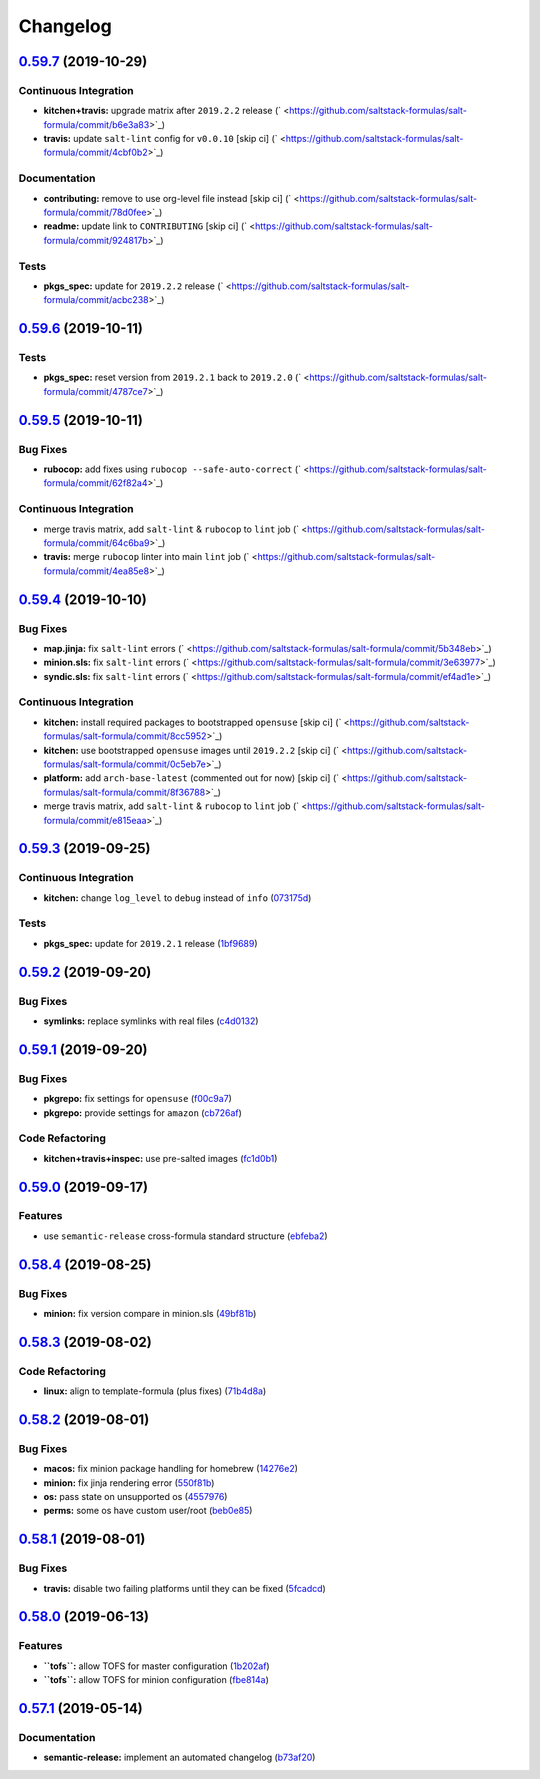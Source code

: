 
Changelog
=========

`0.59.7 <https://github.com/saltstack-formulas/salt-formula/compare/v0.59.6...v0.59.7>`_ (2019-10-29)
---------------------------------------------------------------------------------------------------------

Continuous Integration
^^^^^^^^^^^^^^^^^^^^^^


* **kitchen+travis:** upgrade matrix after ``2019.2.2`` release (\ ` <https://github.com/saltstack-formulas/salt-formula/commit/b6e3a83>`_\ )
* **travis:** update ``salt-lint`` config for ``v0.0.10`` [skip ci] (\ ` <https://github.com/saltstack-formulas/salt-formula/commit/4cbf0b2>`_\ )

Documentation
^^^^^^^^^^^^^


* **contributing:** remove to use org-level file instead [skip ci] (\ ` <https://github.com/saltstack-formulas/salt-formula/commit/78d0fee>`_\ )
* **readme:** update link to ``CONTRIBUTING`` [skip ci] (\ ` <https://github.com/saltstack-formulas/salt-formula/commit/924817b>`_\ )

Tests
^^^^^


* **pkgs_spec:** update for ``2019.2.2`` release (\ ` <https://github.com/saltstack-formulas/salt-formula/commit/acbc238>`_\ )

`0.59.6 <https://github.com/saltstack-formulas/salt-formula/compare/v0.59.5...v0.59.6>`_ (2019-10-11)
---------------------------------------------------------------------------------------------------------

Tests
^^^^^


* **pkgs_spec:** reset version from ``2019.2.1`` back to ``2019.2.0`` (\ ` <https://github.com/saltstack-formulas/salt-formula/commit/4787ce7>`_\ )

`0.59.5 <https://github.com/saltstack-formulas/salt-formula/compare/v0.59.4...v0.59.5>`_ (2019-10-11)
---------------------------------------------------------------------------------------------------------

Bug Fixes
^^^^^^^^^


* **rubocop:** add fixes using ``rubocop --safe-auto-correct`` (\ ` <https://github.com/saltstack-formulas/salt-formula/commit/62f82a4>`_\ )

Continuous Integration
^^^^^^^^^^^^^^^^^^^^^^


* merge travis matrix, add ``salt-lint`` & ``rubocop`` to ``lint`` job (\ ` <https://github.com/saltstack-formulas/salt-formula/commit/64c6ba9>`_\ )
* **travis:** merge ``rubocop`` linter into main ``lint`` job (\ ` <https://github.com/saltstack-formulas/salt-formula/commit/4ea85e8>`_\ )

`0.59.4 <https://github.com/saltstack-formulas/salt-formula/compare/v0.59.3...v0.59.4>`_ (2019-10-10)
---------------------------------------------------------------------------------------------------------

Bug Fixes
^^^^^^^^^


* **map.jinja:** fix ``salt-lint`` errors (\ ` <https://github.com/saltstack-formulas/salt-formula/commit/5b348eb>`_\ )
* **minion.sls:** fix ``salt-lint`` errors (\ ` <https://github.com/saltstack-formulas/salt-formula/commit/3e63977>`_\ )
* **syndic.sls:** fix ``salt-lint`` errors (\ ` <https://github.com/saltstack-formulas/salt-formula/commit/ef4ad1e>`_\ )

Continuous Integration
^^^^^^^^^^^^^^^^^^^^^^


* **kitchen:** install required packages to bootstrapped ``opensuse`` [skip ci] (\ ` <https://github.com/saltstack-formulas/salt-formula/commit/8cc5952>`_\ )
* **kitchen:** use bootstrapped ``opensuse`` images until ``2019.2.2`` [skip ci] (\ ` <https://github.com/saltstack-formulas/salt-formula/commit/0c5eb7e>`_\ )
* **platform:** add ``arch-base-latest`` (commented out for now) [skip ci] (\ ` <https://github.com/saltstack-formulas/salt-formula/commit/8f36788>`_\ )
* merge travis matrix, add ``salt-lint`` & ``rubocop`` to ``lint`` job (\ ` <https://github.com/saltstack-formulas/salt-formula/commit/e815eaa>`_\ )

`0.59.3 <https://github.com/saltstack-formulas/salt-formula/compare/v0.59.2...v0.59.3>`_ (2019-09-25)
---------------------------------------------------------------------------------------------------------

Continuous Integration
^^^^^^^^^^^^^^^^^^^^^^


* **kitchen:** change ``log_level`` to ``debug`` instead of ``info`` (\ `073175d <https://github.com/saltstack-formulas/salt-formula/commit/073175d>`_\ )

Tests
^^^^^


* **pkgs_spec:** update for ``2019.2.1`` release (\ `1bf9689 <https://github.com/saltstack-formulas/salt-formula/commit/1bf9689>`_\ )

`0.59.2 <https://github.com/saltstack-formulas/salt-formula/compare/v0.59.1...v0.59.2>`_ (2019-09-20)
---------------------------------------------------------------------------------------------------------

Bug Fixes
^^^^^^^^^


* **symlinks:** replace symlinks with real files (\ `c4d0132 <https://github.com/saltstack-formulas/salt-formula/commit/c4d0132>`_\ )

`0.59.1 <https://github.com/saltstack-formulas/salt-formula/compare/v0.59.0...v0.59.1>`_ (2019-09-20)
---------------------------------------------------------------------------------------------------------

Bug Fixes
^^^^^^^^^


* **pkgrepo:** fix settings for ``opensuse`` (\ `f00c9a7 <https://github.com/saltstack-formulas/salt-formula/commit/f00c9a7>`_\ )
* **pkgrepo:** provide settings for ``amazon`` (\ `cb726af <https://github.com/saltstack-formulas/salt-formula/commit/cb726af>`_\ )

Code Refactoring
^^^^^^^^^^^^^^^^


* **kitchen+travis+inspec:** use pre-salted images (\ `fc1d0b1 <https://github.com/saltstack-formulas/salt-formula/commit/fc1d0b1>`_\ )

`0.59.0 <https://github.com/saltstack-formulas/salt-formula/compare/v0.58.4...v0.59.0>`_ (2019-09-17)
---------------------------------------------------------------------------------------------------------

Features
^^^^^^^^


* use ``semantic-release`` cross-formula standard structure (\ `ebfeba2 <https://github.com/saltstack-formulas/salt-formula/commit/ebfeba2>`_\ )

`0.58.4 <https://github.com/saltstack-formulas/salt-formula/compare/v0.58.3...v0.58.4>`_ (2019-08-25)
---------------------------------------------------------------------------------------------------------

Bug Fixes
^^^^^^^^^


* **minion:** fix version compare in minion.sls (\ `49bf81b <https://github.com/saltstack-formulas/salt-formula/commit/49bf81b>`_\ )

`0.58.3 <https://github.com/saltstack-formulas/salt-formula/compare/v0.58.2...v0.58.3>`_ (2019-08-02)
---------------------------------------------------------------------------------------------------------

Code Refactoring
^^^^^^^^^^^^^^^^


* **linux:** align to template-formula (plus fixes) (\ `71b4d8a <https://github.com/saltstack-formulas/salt-formula/commit/71b4d8a>`_\ )

`0.58.2 <https://github.com/saltstack-formulas/salt-formula/compare/v0.58.1...v0.58.2>`_ (2019-08-01)
---------------------------------------------------------------------------------------------------------

Bug Fixes
^^^^^^^^^


* **macos:** fix minion package handling for homebrew (\ `14276e2 <https://github.com/saltstack-formulas/salt-formula/commit/14276e2>`_\ )
* **minion:** fix jinja rendering error (\ `550f81b <https://github.com/saltstack-formulas/salt-formula/commit/550f81b>`_\ )
* **os:** pass state on unsupported os (\ `4557976 <https://github.com/saltstack-formulas/salt-formula/commit/4557976>`_\ )
* **perms:** some os have custom user/root (\ `beb0e85 <https://github.com/saltstack-formulas/salt-formula/commit/beb0e85>`_\ )

`0.58.1 <https://github.com/saltstack-formulas/salt-formula/compare/v0.58.0...v0.58.1>`_ (2019-08-01)
---------------------------------------------------------------------------------------------------------

Bug Fixes
^^^^^^^^^


* **travis:** disable two failing platforms until they can be fixed (\ `5fcadcd <https://github.com/saltstack-formulas/salt-formula/commit/5fcadcd>`_\ )

`0.58.0 <https://github.com/saltstack-formulas/salt-formula/compare/v0.57.1...v0.58.0>`_ (2019-06-13)
---------------------------------------------------------------------------------------------------------

Features
^^^^^^^^


* **\ ``tofs``\ :** allow TOFS for master configuration (\ `1b202af <https://github.com/saltstack-formulas/salt-formula/commit/1b202af>`_\ )
* **\ ``tofs``\ :** allow TOFS for minion configuration (\ `fbe814a <https://github.com/saltstack-formulas/salt-formula/commit/fbe814a>`_\ )

`0.57.1 <https://github.com/saltstack-formulas/salt-formula/compare/v0.57.0...v0.57.1>`_ (2019-05-14)
---------------------------------------------------------------------------------------------------------

Documentation
^^^^^^^^^^^^^


* **semantic-release:** implement an automated changelog (\ `b73af20 <https://github.com/saltstack-formulas/salt-formula/commit/b73af20>`_\ )
